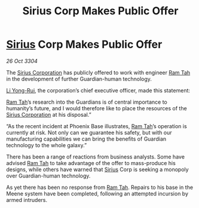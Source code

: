 :PROPERTIES:
:ID:       6fa8ebd9-9fa9-4e03-881a-84b81c5ead2c
:END:
#+title: Sirius Corp Makes Public Offer
#+filetags: :Guardian:3304:galnet:

* [[id:83f24d98-a30b-4917-8352-a2d0b4f8ee65][Sirius]] Corp Makes Public Offer

/26 Oct 3304/

The [[id:aae70cda-c437-4ffa-ac0a-39703b6aa15a][Sirius Corporation]] has publicly offered to work with engineer [[id:4551539e-a6b2-4c45-8923-40fb603202b7][Ram Tah]] in the development of further Guardian-human technology. 

[[id:f0655b3a-aca9-488f-bdb3-c481a42db384][Li Yong-Rui]], the corporation’s chief executive officer, made this statement: 

[[id:4551539e-a6b2-4c45-8923-40fb603202b7][Ram Tah]]’s research into the Guardians is of central importance to humanity’s future, and I would therefore like to place the resources of the [[id:aae70cda-c437-4ffa-ac0a-39703b6aa15a][Sirius Corporation]] at his disposal.” 

“As the recent incident at Phoenix Base illustrates, [[id:4551539e-a6b2-4c45-8923-40fb603202b7][Ram Tah]]’s operation is currently at risk. Not only can we guarantee his safety, but with our manufacturing capabilities we can bring the benefits of Guardian technology to the whole galaxy.” 

There has been a range of reactions from business analysts. Some have advised [[id:4551539e-a6b2-4c45-8923-40fb603202b7][Ram Tah]] to take advantage of the offer to mass-produce his designs, while others have warned that [[id:83f24d98-a30b-4917-8352-a2d0b4f8ee65][Sirius]] Corp is seeking a monopoly over Guardian-human technology. 

As yet there has been no response from [[id:4551539e-a6b2-4c45-8923-40fb603202b7][Ram Tah]]. Repairs to his base in the Meene system have been completed, following an attempted incursion by armed intruders.
